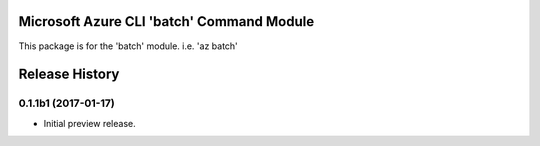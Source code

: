 Microsoft Azure CLI 'batch' Command Module
==================================

This package is for the 'batch' module.
i.e. 'az batch'




.. :changelog:

Release History
===============

0.1.1b1 (2017-01-17)
+++++++++++++++++++++

* Initial preview release.



